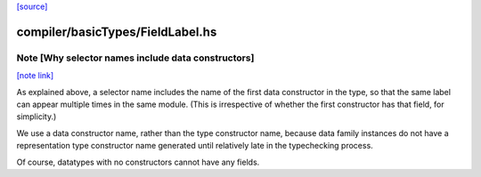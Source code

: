 `[source] <https://gitlab.haskell.org/ghc/ghc/tree/master/compiler/basicTypes/FieldLabel.hs>`_

compiler/basicTypes/FieldLabel.hs
=================================


Note [Why selector names include data constructors]
~~~~~~~~~~~~~~~~~~~~~~~~~~~~~~~~~~~~~~~~~~~~~~~~~~~

`[note link] <https://gitlab.haskell.org/ghc/ghc/tree/master/compiler/basicTypes/FieldLabel.hs#L42>`__

As explained above, a selector name includes the name of the first
data constructor in the type, so that the same label can appear
multiple times in the same module.  (This is irrespective of whether
the first constructor has that field, for simplicity.)

We use a data constructor name, rather than the type constructor name,
because data family instances do not have a representation type
constructor name generated until relatively late in the typechecking
process.

Of course, datatypes with no constructors cannot have any fields.


